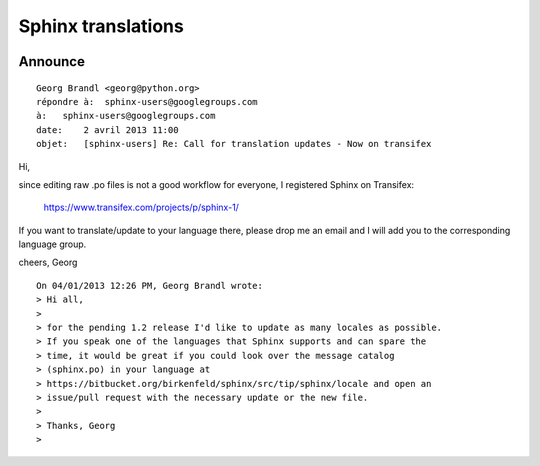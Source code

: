 

.. index::
   pair: Sphinx ; Translations
   pair: Sphinx; Transifex

.. _sphinx_translations:

=======================
Sphinx translations
=======================


.. seealso::

   - https://www.transifex.com/projects/p/sphinx-1/


.. figure:: transifex.png
   :align: center


Announce
=========

::

    Georg Brandl <georg@python.org>
    répondre à:  sphinx-users@googlegroups.com
    à:   sphinx-users@googlegroups.com
    date:    2 avril 2013 11:00
    objet:   [sphinx-users] Re: Call for translation updates - Now on transifex


Hi,

since editing raw .po files is not a good workflow for everyone, I registered
Sphinx on Transifex:

   https://www.transifex.com/projects/p/sphinx-1/

If you want to translate/update to your language there, please drop me an
email and I will add you to the corresponding language group.

cheers,
Georg

::

    On 04/01/2013 12:26 PM, Georg Brandl wrote:
    > Hi all,
    >
    > for the pending 1.2 release I'd like to update as many locales as possible.
    > If you speak one of the languages that Sphinx supports and can spare the
    > time, it would be great if you could look over the message catalog
    > (sphinx.po) in your language at
    > https://bitbucket.org/birkenfeld/sphinx/src/tip/sphinx/locale and open an
    > issue/pull request with the necessary update or the new file.
    >
    > Thanks, Georg
    >
